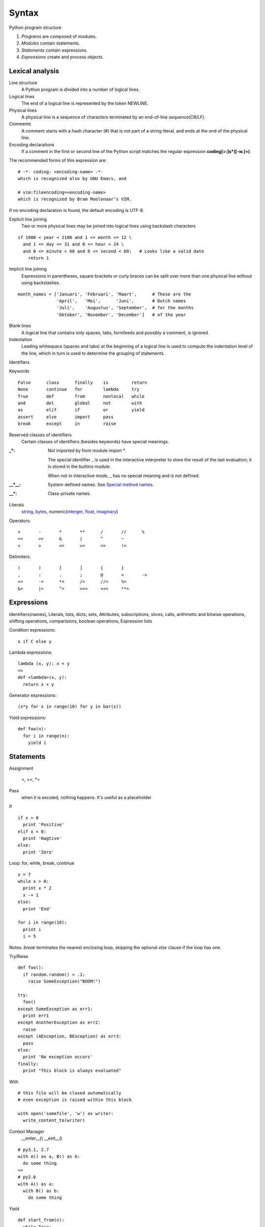 Syntax
======

Python program structure

1. *Programs* are composed of modules.
2. *Modules* contain statements.
3. *Statements* contain expressions.
4. *Expressions* create and process objects.

Lexical analysis
----------------

Line structure
  A Python program is divided into a number of logical lines.

Logical lines
  The end of a logical line is represented by the token NEWLINE.

Physical lines
  A physical line is a sequence of characters terminated by an end-of-line sequence(CR/LF).

Comments
  A comment starts with a hash character (#) that is not part of a string literal, and ends
  at the end of the physical line.

Encoding declarations
  If a comment in the first or second line of the Python script matches the regular
  expression **coding[=:]\s*([-\w.]+)**.

The recommended forms of this expression are::

  # -*- coding: <encoding-name> -*-
  which is recognized also by GNU Emacs, and

  # vim:fileencoding=<encoding-name>
  which is recognized by Bram Moolenaar’s VIM.

If no encoding declaration is found, the default encoding is UTF-8.

Explicit line joining
  Two or more physical lines may be joined into logical lines using backslash characters

::

  if 1900 < year < 2100 and 1 <= month <= 12 \
    and 1 <= day <= 31 and 0 <= hour < 24 \
    and 0 <= minute < 60 and 0 <= second < 60:   # Looks like a valid date
      return 1

Implicit line joining
  Expressions in parentheses, square brackets or curly braces can be split over more
  than one physical line without using backslashes.

::

  month_names = ['Januari', 'Februari', 'Maart',      # These are the
                 'April',   'Mei',      'Juni',       # Dutch names
                 'Juli',    'Augustus', 'September',  # for the months
                 'Oktober', 'November', 'December']   # of the year

Blank lines
  A logical line that contains only spaces, tabs, formfeeds and possibly a comment,
  is ignored.

Indentation
  Leading whitespace (spaces and tabs) at the beginning of a logical line is used
  to compute the indentation level of the line, which in turn is used to determine
  the grouping of statements.

Identifiers

Keywords

::

  False      class      finally    is         return
  None       continue   for        lambda     try
  True       def        from       nonlocal   while
  and        del        global     not        with
  as         elif       if         or         yield
  assert     else       import     pass
  break      except     in         raise

Reserved classes of identifiers
  Certain classes of identifiers (besides keywords) have special meanings.

:_*:
  Not imported by from module import \*.

  The special identifier _ is used in the interactive interpreter to store the
  result of the last evaluation; it is stored in the builtins module.

  When not in interactive mode, _ has no special meaning and is not defined.

:__*__:
  System-defined names. See `Special method names`_.

:__*:
  Class-private names.

Literals
  `string <string_and_bytes_literal>`_,
  `bytes <string_and_bytes_literal_>`_,
  numeric(`interger <integer_literal_>`_,
  `float <float_literal_>`_,
  `imaginary <imaginary_literal_>`_)

Operators::

  +       -       *       **      /       //      %
  <<      >>      &       |       ^       ~
  <       >       <=      >=      ==      !=

Delimiters::

  (       )       [       ]       {       }
  ,       :       .       ;       @       =       ->
  +=      -=      *=      /=      //=     %=
  &=      |=      ^=      >>=     <<=     **=

Expressions
-----------

Identifiers(names), Literals, lists, dicts, sets, Attributes, subscriptions,
slices, calls, arithmetic and bitwise operations, shifting operations, comparisions,
boolean operations, Expression lists

Condition expressions::

  x if C else y

Lambda expressions::

  lambda (x, y): x + y
  =>
  def <lambda>(x, y):
    return x + y

Generator expressions::

  (x*y for x in range(10) for y in bar(x))

Yield expressions::

  def foo(n):
    for i in range(n):
      yield i

Statements
----------

Assignment

  =, +=, \*=

Pass
  when it is excuted, nothing happens. It's useful as a placeholder

If

::

  if x > 0
    print 'Positive'
  elif x < 0:
    print 'Nagtive'
  else:
    print 'Zero'

Loop: for, while, break, continue

::

  x = 7
  while x > 0:
    print x * 2
    x -= 1
  else:
    print 'End'

  for i in range(10):
    print i
    i = 5

Notes: *break* terminates the nearest enclosing loop, skipping the optional *else* clause if the loop has one.

Try/Raise

::

  def foo():
    if random.random() < .1:
      raise SomeException("BOOM!")

  try:
    foo()
  except SomeException as err1:
    print err1
  except AnotherException as err2:
    raise
  except (AException, BException) as err3:
    pass
  else:
    print 'No exception occurs'
  finally:
    print "This block is always evaluated"

With

::

  # this file will be closed automatically
  # even exception is raised within this block

  with open('somefile', 'w') as writer:
    write_content_to(writer)

Context Manager
  __enter__()
  __exit__()

::

  # py3.1, 2.7
  with A() as a, B() as b:
    do some thing
  =>
  # py2.6
  with A() as a:
    with B() as b:
      do some thing

Yield

::

  def start_from(n):
    while True:
      yield n
      n += 1

Return

::

  def foo(n):
    return 'Even' if n % 2 == 0 else 'Odd'

  # If no explicit return value is given,
  # return value is None

  def foo(n):
    pass

Import

::

  import sys
  import os.path

  from random import *
  from os.path import (join, exist)
  from math import pi

  import numpy as np
  from pyquery import PyQuery as pq

Future #TODO
PEP 236 - Back to the __future__
http://legacy.python.org/dev/peps/pep-0236/

Global, local and nonlocal
PEP 3104 - Access to Names in Outer Scopes
http://legacy.python.org/dev/peps/pep-3104/

Assert

Del

`Print <https://docs.python.org/2/reference/simple_stmts.html#the-print-statement>`_
  `Print is a Function <https://docs.python.org/3/whatsnew/3.0.html#print-is-a-function>`_
  `PEP 3105 <http://legacy.python.org/dev/peps/pep-3105/>`_ -- Make print a function

`Exec <https://docs.python.org/2/reference/simple_stmts.html#the-exec-statement>`_
  `Removed keyword <https://docs.python.org/3/whatsnew/3.0.html#removed-syntax>`_:
  exec() is no longer a keyword; it remains as a function.  (Fortunately the function
  syntax was also accepted in 2.x.) Also note that exec() no longer takes a stream
  argument; instead of exec(f) you can use exec(f.read()).

.. _The Python Language Reference: https://docs.python.org/3/reference/index.html
.. _Special method names: https://docs.python.org/3/reference/datamodel.html#specialnames
.. _string_and_bytes_literal: https://docs.python.org/3/reference/lexical_analysis.html#string-and-bytes-literals
.. _integer_literal: https://docs.python.org/3/reference/lexical_analysis.html#integer-literals
.. _float_literal: https://docs.python.org/3/reference/lexical_analysis.html#floating-point-literals
.. _imaginary_literal: https://docs.python.org/3/reference/lexical_analysis.html#imaginary-literals
